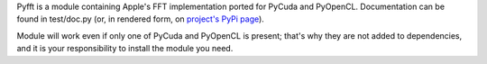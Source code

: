 Pyfft is a module containing Apple's FFT implementation ported for PyCuda and PyOpenCL.
Documentation can be found in test/doc.py (or, in rendered form, on 
`project's PyPi page <http://pypi.python.org/pypi/pyfft>`_).

Module will work even if only one of PyCuda and PyOpenCL is present; that's why they are not 
added to dependencies, and it is your responsibility to install the module you need.

